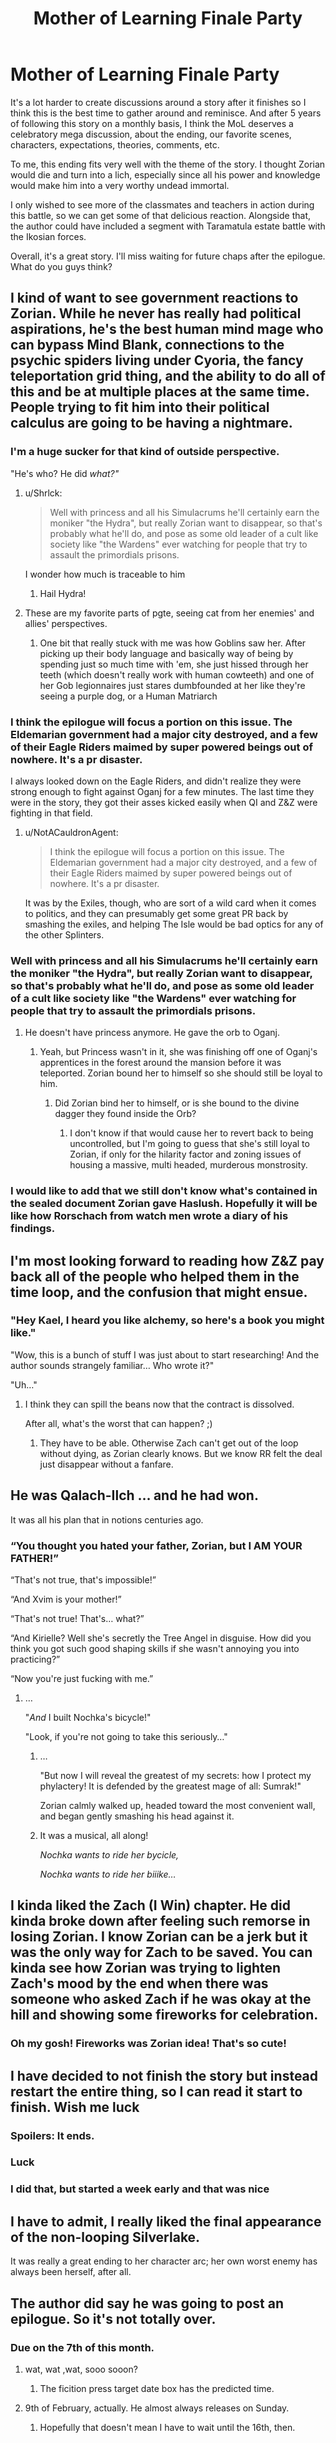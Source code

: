 #+TITLE: Mother of Learning Finale Party

* Mother of Learning Finale Party
:PROPERTIES:
:Author: UnsuspiciousGuy
:Score: 160
:DateUnix: 1580772513.0
:DateShort: 2020-Feb-04
:END:
It's a lot harder to create discussions around a story after it finishes so I think this is the best time to gather around and reminisce. And after 5 years of following this story on a monthly basis, I think the MoL deserves a celebratory mega discussion, about the ending, our favorite scenes, characters, expectations, theories, comments, etc.

To me, this ending fits very well with the theme of the story. I thought Zorian would die and turn into a lich, especially since all his power and knowledge would make him into a very worthy undead immortal.

I only wished to see more of the classmates and teachers in action during this battle, so we can get some of that delicious reaction. Alongside that, the author could have included a segment with Taramatula estate battle with the Ikosian forces.

Overall, it's a great story. I'll miss waiting for future chaps after the epilogue. What do you guys think?


** I kind of want to see government reactions to Zorian. While he never has really had political aspirations, he's the best human mind mage who can bypass Mind Blank, connections to the psychic spiders living under Cyoria, the fancy teleportation grid thing, and the ability to do all of this and be at multiple places at the same time. People trying to fit him into their political calculus are going to be having a nightmare.
:PROPERTIES:
:Author: NotACauldronAgent
:Score: 89
:DateUnix: 1580772937.0
:DateShort: 2020-Feb-04
:END:

*** I'm a huge sucker for that kind of outside perspective.

"He's who? He did /what?"/
:PROPERTIES:
:Author: Menolith
:Score: 73
:DateUnix: 1580777067.0
:DateShort: 2020-Feb-04
:END:

**** u/Shrlck:
#+begin_quote
  Well with princess and all his Simulacrums he'll certainly earn the moniker "the Hydra", but really Zorian want to disappear, so that's probably what he'll do, and pose as some old leader of a cult like society like "the Wardens" ever watching for people that try to assault the primordials prisons.
#+end_quote

I wonder how much is traceable to him
:PROPERTIES:
:Author: Shrlck
:Score: 29
:DateUnix: 1580817796.0
:DateShort: 2020-Feb-04
:END:

***** Hail Hydra!
:PROPERTIES:
:Author: Nickoalas
:Score: 7
:DateUnix: 1580868365.0
:DateShort: 2020-Feb-05
:END:


**** These are my favorite parts of pgte, seeing cat from her enemies' and allies' perspectives.
:PROPERTIES:
:Author: lolbifrons
:Score: 17
:DateUnix: 1580846615.0
:DateShort: 2020-Feb-04
:END:

***** One bit that really stuck with me was how Goblins saw her. After picking up their body language and basically way of being by spending just so much time with 'em, she just hissed through her teeth (which doesn't really work with human cowteeth) and one of her Gob legionnaires just stares dumbfounded at her like they're seeing a purple dog, or a Human Matriarch
:PROPERTIES:
:Author: detrebio
:Score: 8
:DateUnix: 1581323442.0
:DateShort: 2020-Feb-10
:END:


*** I think the epilogue will focus a portion on this issue. The Eldemarian government had a major city destroyed, and a few of their Eagle Riders maimed by super powered beings out of nowhere. It's a pr disaster.

I always looked down on the Eagle Riders, and didn't realize they were strong enough to fight against Oganj for a few minutes. The last time they were in the story, they got their asses kicked easily when QI and Z&Z were fighting in that field.
:PROPERTIES:
:Author: UnsuspiciousGuy
:Score: 39
:DateUnix: 1580773357.0
:DateShort: 2020-Feb-04
:END:

**** u/NotACauldronAgent:
#+begin_quote
  I think the epilogue will focus a portion on this issue. The Eldemarian government had a major city destroyed, and a few of their Eagle Riders maimed by super powered beings out of nowhere. It's a pr disaster.
#+end_quote

It was by the Exiles, though, who are sort of a wild card when it comes to politics, and they can presumably get some great PR back by smashing the exiles, and helping The Isle would be bad optics for any of the other Splinters.
:PROPERTIES:
:Author: NotACauldronAgent
:Score: 16
:DateUnix: 1580774015.0
:DateShort: 2020-Feb-04
:END:


*** Well with princess and all his Simulacrums he'll certainly earn the moniker "the Hydra", but really Zorian want to disappear, so that's probably what he'll do, and pose as some old leader of a cult like society like "the Wardens" ever watching for people that try to assault the primordials prisons.
:PROPERTIES:
:Author: Banarok
:Score: 20
:DateUnix: 1580774512.0
:DateShort: 2020-Feb-04
:END:

**** He doesn't have princess anymore. He gave the orb to Oganj.
:PROPERTIES:
:Author: DangerouslyUnstable
:Score: 3
:DateUnix: 1580792132.0
:DateShort: 2020-Feb-04
:END:

***** Yeah, but Princess wasn't in it, she was finishing off one of Oganj's apprentices in the forest around the mansion before it was teleported. Zorian bound her to himself so she should still be loyal to him.
:PROPERTIES:
:Author: ICantGiveLessOfAFuck
:Score: 31
:DateUnix: 1580792723.0
:DateShort: 2020-Feb-04
:END:

****** Did Zorian bind her to himself, or is she bound to the divine dagger they found inside the Orb?
:PROPERTIES:
:Author: Nimelennar
:Score: 4
:DateUnix: 1580913608.0
:DateShort: 2020-Feb-05
:END:

******* I don't know if that would cause her to revert back to being uncontrolled, but I'm going to guess that she's still loyal to Zorian, if only for the hilarity factor and zoning issues of housing a massive, multi headed, murderous monstrosity.
:PROPERTIES:
:Author: ICantGiveLessOfAFuck
:Score: 5
:DateUnix: 1580914022.0
:DateShort: 2020-Feb-05
:END:


*** I would like to add that we still don't know what's contained in the sealed document Zorian gave Haslush. Hopefully it will be like how Rorschach from watch men wrote a diary of his findings.
:PROPERTIES:
:Author: PhilanthropAtheist
:Score: 10
:DateUnix: 1580792792.0
:DateShort: 2020-Feb-04
:END:


** I'm most looking forward to reading how Z&Z pay back all of the people who helped them in the time loop, and the confusion that might ensue.
:PROPERTIES:
:Author: JusticeBeak
:Score: 67
:DateUnix: 1580775319.0
:DateShort: 2020-Feb-04
:END:

*** "Hey Kael, I heard you like alchemy, so here's a book you might like."

"Wow, this is a bunch of stuff I was just about to start researching! And the author sounds strangely familiar... Who wrote it?"

"Uh..."
:PROPERTIES:
:Author: Nimelennar
:Score: 54
:DateUnix: 1580785029.0
:DateShort: 2020-Feb-04
:END:

**** I think they can spill the beans now that the contract is dissolved.

After all, what's the worst that can happen? ;)
:PROPERTIES:
:Author: Xtraordinaire
:Score: 27
:DateUnix: 1580807556.0
:DateShort: 2020-Feb-04
:END:

***** They have to be able. Otherwise Zach can't get out of the loop without dying, as Zorian clearly knows. But we know RR felt the deal just disappear without a fanfare.
:PROPERTIES:
:Author: kaukamieli
:Score: 3
:DateUnix: 1581000805.0
:DateShort: 2020-Feb-06
:END:


** He was Qalach-Ilch ... and he had won.

It was all his plan that in notions centuries ago.
:PROPERTIES:
:Author: hoja_nasredin
:Score: 66
:DateUnix: 1580778942.0
:DateShort: 2020-Feb-04
:END:

*** “You thought you hated your father, Zorian, but I AM YOUR FATHER!”

“That's not true, that's impossible!”

“And Xvim is your mother!”

“That's not true! That's... what?”

“And Kirielle? Well she's secretly the Tree Angel in disguise. How did you think you got such good shaping skills if she wasn't annoying you into practicing?”

“Now you're just fucking with me.”
:PROPERTIES:
:Author: Ardvarkeating101
:Score: 66
:DateUnix: 1580786569.0
:DateShort: 2020-Feb-04
:END:

**** ...

"/And/ I built Nochka's bicycle!"

"Look, if you're not going to take this seriously..."
:PROPERTIES:
:Author: Nimelennar
:Score: 26
:DateUnix: 1580913816.0
:DateShort: 2020-Feb-05
:END:

***** ...

"But now I will reveal the greatest of my secrets: how I protect my phylactery! It is defended by the greatest mage of all: Sumrak!"

Zorian calmly walked up, headed toward the most convenient wall, and began gently smashing his head against it.
:PROPERTIES:
:Author: ICantGiveLessOfAFuck
:Score: 15
:DateUnix: 1580948609.0
:DateShort: 2020-Feb-06
:END:


***** It was a musical, all along!

/Nochka wants to ride her bycicle,/

/Nochka wants to ride her biiike.../
:PROPERTIES:
:Author: detrebio
:Score: 3
:DateUnix: 1581323601.0
:DateShort: 2020-Feb-10
:END:


** I kinda liked the Zach (I Win) chapter. He did kinda broke down after feeling such remorse in losing Zorian. I know Zorian can be a jerk but it was the only way for Zach to be saved. You can kinda see how Zorian was trying to lighten Zach's mood by the end when there was someone who asked Zach if he was okay at the hill and showing some fireworks for celebration.
:PROPERTIES:
:Author: PhilanthropAtheist
:Score: 59
:DateUnix: 1580792023.0
:DateShort: 2020-Feb-04
:END:

*** Oh my gosh! Fireworks was Zorian idea! That's so cute!
:PROPERTIES:
:Author: noridmar
:Score: 45
:DateUnix: 1580802334.0
:DateShort: 2020-Feb-04
:END:


** I have decided to not finish the story but instead restart the entire thing, so I can read it start to finish. Wish me luck
:PROPERTIES:
:Author: jamchgo
:Score: 37
:DateUnix: 1580781098.0
:DateShort: 2020-Feb-04
:END:

*** Spoilers: It ends.
:PROPERTIES:
:Author: D0nkeyHS
:Score: 17
:DateUnix: 1580820584.0
:DateShort: 2020-Feb-04
:END:


*** Luck
:PROPERTIES:
:Author: Lightwavers
:Score: 7
:DateUnix: 1580790334.0
:DateShort: 2020-Feb-04
:END:


*** I did that, but started a week early and that was nice
:PROPERTIES:
:Author: mkalte666
:Score: 3
:DateUnix: 1580808962.0
:DateShort: 2020-Feb-04
:END:


** I have to admit, I really liked the final appearance of the non-looping Silverlake.

It was really a great ending to her character arc; her own worst enemy has always been herself, after all.
:PROPERTIES:
:Author: CCC_037
:Score: 24
:DateUnix: 1580890480.0
:DateShort: 2020-Feb-05
:END:


** The author did say he was going to post an epilogue. So it's not totally over.
:PROPERTIES:
:Author: Watchful1
:Score: 20
:DateUnix: 1580774652.0
:DateShort: 2020-Feb-04
:END:

*** Due on the 7th of this month.
:PROPERTIES:
:Author: notagiantdolphin
:Score: 14
:DateUnix: 1580796102.0
:DateShort: 2020-Feb-04
:END:

**** wat, wat ,wat, sooo sooon?
:PROPERTIES:
:Author: D0nkeyHS
:Score: 6
:DateUnix: 1580820616.0
:DateShort: 2020-Feb-04
:END:

***** The ficition press target date box has the predicted time.
:PROPERTIES:
:Author: notagiantdolphin
:Score: 4
:DateUnix: 1580822797.0
:DateShort: 2020-Feb-04
:END:


**** 9th of February, actually. He almost always releases on Sunday.
:PROPERTIES:
:Author: morgf
:Score: 3
:DateUnix: 1580956103.0
:DateShort: 2020-Feb-06
:END:

***** Hopefully that doesn't mean I have to wait until the 16th, then.
:PROPERTIES:
:Author: CWRules
:Score: 1
:DateUnix: 1581347928.0
:DateShort: 2020-Feb-10
:END:


** I would have liked more smaller characters. Mostly the vampire girl and the fighting senpai of Zorian
:PROPERTIES:
:Author: hoja_nasredin
:Score: 20
:DateUnix: 1580776000.0
:DateShort: 2020-Feb-04
:END:

*** You know, Taiven and that vampire girl is a good fighting match up.
:PROPERTIES:
:Author: PhilanthropAtheist
:Score: 8
:DateUnix: 1580791620.0
:DateShort: 2020-Feb-04
:END:


*** Wait remind me about the vampire girl? I have no idea who you're talking about and it pains me.
:PROPERTIES:
:Author: lolbifrons
:Score: 3
:DateUnix: 1580846876.0
:DateShort: 2020-Feb-04
:END:

**** Vampire girl was an underling of Quatach Ichl early in the story (Ch 26). She was the scion of some noble vamp clan on Ulquaan Ibasa. Author has stated elsewhere that she was supposed to be a lead in for Zorian to explore Ulquaan Ibasa during the second arc, but the thread got dropped because of time/pacing.
:PROPERTIES:
:Author: HotDropMarble
:Score: 15
:DateUnix: 1580856944.0
:DateShort: 2020-Feb-05
:END:

***** Such a shame. Zorian would have fit in so well.

#+begin_quote
  "You want a job here?"

  "Yes."

  "Uhh. Could you tell us about your capabilities?"

  "I am an expert at mind magic and spell formula, and I dabbled in soul magic, blood magic, and dimensionalism."

  "Huh. Neat. You are hired."
#+end_quote
:PROPERTIES:
:Author: BlueMangoAde
:Score: 15
:DateUnix: 1580919734.0
:DateShort: 2020-Feb-05
:END:

****** Sorry, but you are overqualified for this position.
:PROPERTIES:
:Author: detrebio
:Score: 7
:DateUnix: 1581323886.0
:DateShort: 2020-Feb-10
:END:


***** oh shit I remember her. That was so long ago damn.
:PROPERTIES:
:Author: lolbifrons
:Score: 1
:DateUnix: 1580857264.0
:DateShort: 2020-Feb-05
:END:


*** Yeah, I've always been kind of sad that the scope left Zorian's classmates behind.
:PROPERTIES:
:Author: The_Magus_199
:Score: 2
:DateUnix: 1581023523.0
:DateShort: 2020-Feb-07
:END:


** u/serge_cell:
#+begin_quote
  Alongside that, the author could have included a segment with Taramatula estate battle with the Ikosian forces.
#+end_quote

Waiting for fic with Taylor Taramatula.
:PROPERTIES:
:Author: serge_cell
:Score: 19
:DateUnix: 1580797531.0
:DateShort: 2020-Feb-04
:END:

*** Taylor is obviously Aranea
:PROPERTIES:
:Author: noridmar
:Score: 7
:DateUnix: 1580802520.0
:DateShort: 2020-Feb-04
:END:


*** o no
:PROPERTIES:
:Author: Green0Photon
:Score: 2
:DateUnix: 1580843480.0
:DateShort: 2020-Feb-04
:END:


** I am half expecting the next chapter to be I win (4): where the spider matriarch reveals that everyone including Zorian is now under her mind control, because Zorian has actually always been under her mind control ever since he let her in his mind in the early loops.
:PROPERTIES:
:Author: ShiranaiWakaranai
:Score: 41
:DateUnix: 1580775031.0
:DateShort: 2020-Feb-04
:END:

*** Although it would make a shocking twist, it would transform into tasteless twist oh so very soon.
:PROPERTIES:
:Author: sambelulek
:Score: 37
:DateUnix: 1580785117.0
:DateShort: 2020-Feb-04
:END:


** u/TheAtomicOption:
#+begin_quote
  I only wished to see more of the classmates and teachers in action during this battle, so we can get some of that delicious reaction. Alongside that, the author could have included a segment with Taramatula estate battle with the Ikosian forces.
#+end_quote

While I'm not disappointed in what we got, I definitely agree that the different parts of the battle could easily have been dragged out into 3 more chapters following many more of the many characters and factions introduced throughout the book. I wonder if we'll get a lot of that in the epilogue. Ultimately though the story is about Zorian, so his bits were the parts I wanted, and we got that.
:PROPERTIES:
:Author: TheAtomicOption
:Score: 16
:DateUnix: 1580786429.0
:DateShort: 2020-Feb-04
:END:

*** Nobody103 hasn't really been big on writing perspectives outside Zorian's. If you've noticed, even Zach and Red Robe's perspective had been under the influence of Zorian's mind magic. So I dont think we'll find out much about the others.

I myself am disappointed on not knowing how Zach got the crown the first time.
:PROPERTIES:
:Author: PhilanthropAtheist
:Score: 22
:DateUnix: 1580791065.0
:DateShort: 2020-Feb-04
:END:

**** Red Robe begged QI for it.
:PROPERTIES:
:Author: domoincarn8
:Score: 6
:DateUnix: 1580802793.0
:DateShort: 2020-Feb-04
:END:

***** Red Robe wouldn't be part of the time loop at that point. How would he convince QI to give it?
:PROPERTIES:
:Author: RuggedTracker
:Score: 7
:DateUnix: 1580828699.0
:DateShort: 2020-Feb-04
:END:

****** He was aware of the time loop because Zach was careless and was telling everyone that he was a time traveller. Plus Zach by that point had worked with him over multiple restarts to get his legal documents done and that had tipped off Jornak that he was actually a time traveller because those documents were not easy to find.

Plus Zach didn't take precautions like Zorian did with Alanic.

Plus QI didn't need to give it, just have a spell performed while in his presence.
:PROPERTIES:
:Author: domoincarn8
:Score: 5
:DateUnix: 1580829293.0
:DateShort: 2020-Feb-04
:END:

******* Zach got the crown from QI once to extend red robe & friend's as temporary looper for a total of 6 months. Red robe made a deal with the devil & begged QI after the 6 months, which is well after Zach initially stole the crown
:PROPERTIES:
:Author: Jarwain
:Score: 1
:DateUnix: 1581059462.0
:DateShort: 2020-Feb-07
:END:


** I love that grey hunter so much
:PROPERTIES:
:Author: AmeteurOpinions
:Score: 11
:DateUnix: 1580834445.0
:DateShort: 2020-Feb-04
:END:


** It's finished? I'll start it now. Been waiting on it to be completed before I started. I'll avoid the rest of the discussion for fear of spoilers though.

Wish me luck!
:PROPERTIES:
:Author: cysghost
:Score: 6
:DateUnix: 1580836075.0
:DateShort: 2020-Feb-04
:END:

*** Good luck!
:PROPERTIES:
:Author: CCC_037
:Score: 2
:DateUnix: 1580890157.0
:DateShort: 2020-Feb-05
:END:


** I just always thought that Red Robe was Fortov and the author even teased before the big battle that he never saw Red Robe's face so there was a chance it was not Jornak. Did Zorian even sent his simulcarum to keep Fortov safe? Probably not.
:PROPERTIES:
:Author: 1000dollarsamonth
:Score: 5
:DateUnix: 1580824940.0
:DateShort: 2020-Feb-04
:END:

*** Fortov didn't even get a cameo in the latest chaps, he's been forgotten. Since they didn't interact as much even in the loop, I think Zorian would prefer not to interact with his brother anyway.
:PROPERTIES:
:Author: UnsuspiciousGuy
:Score: 6
:DateUnix: 1580950692.0
:DateShort: 2020-Feb-06
:END:

**** he got screentime in the epilogue
:PROPERTIES:
:Author: letouriste1
:Score: 1
:DateUnix: 1584929354.0
:DateShort: 2020-Mar-23
:END:


** Was the Imperial Orb used in some specific way? (beside being a convenient storage item)

Since he mentioned to Daimen he needed it, I assumed it tied to some part of their plans
:PROPERTIES:
:Author: Kehwar
:Score: 3
:DateUnix: 1580933923.0
:DateShort: 2020-Feb-05
:END:

*** It was probably used as transport. I do think he pulled the Grey Hunter “pokeball” out of it, and probably carried his golems and Princess in it. I don't think the Imperial Orb can do anything else outside the time loop
:PROPERTIES:
:Author: theRandomTiger
:Score: 4
:DateUnix: 1581004316.0
:DateShort: 2020-Feb-06
:END:


*** I'm not sure, but I remember they were able to create a weaker version of it in the loop. Maybe they used it to study the structure of the orb?
:PROPERTIES:
:Author: UnsuspiciousGuy
:Score: 1
:DateUnix: 1580950588.0
:DateShort: 2020-Feb-06
:END:


** One idea I've wonder why it wasn't implemented was: Why didn't the simulacrums wear the golems like ironman armor? Now you've got a sentiment machine with mind control powers. That really was a missed opportunity.
:PROPERTIES:
:Author: UnsuspiciousGuy
:Score: 4
:DateUnix: 1580776300.0
:DateShort: 2020-Feb-04
:END:

*** Didn't he mention giving having his simulacra basically possess golem bodies? That seems much more efficient than making a hollow golem controlled from the inside by a normal golem.

I had just assumed that any time Zorian mentioned his simulacra in the final chapters, they were his golem-simulacra hybrids.
:PROPERTIES:
:Author: steelong
:Score: 40
:DateUnix: 1580777309.0
:DateShort: 2020-Feb-04
:END:

**** Didnt the simulacrum still look human on the outside though? I assumed it was a terminator type thing, so that externally they looked human but were more solid inside. That way there is still a layer of squishiness.

Presumably if that was the case, it's going to limit their capabilities a lot. Battle golem wise
:PROPERTIES:
:Author: JiggyRobot
:Score: 2
:DateUnix: 1580809318.0
:DateShort: 2020-Feb-04
:END:


**** I don't think he did because in the latest chapter, Mrva was controlled by Zorian

#+begin_quote
  Simultaneously, he took closer control over Mrva again, and the golem's attacks suddenly became a lot more accurate and strategic.<

  Although he was just a mindless golem, he couldn't help but glance at Mrva looming above him a little sadly.<
#+end_quote
:PROPERTIES:
:Author: UnsuspiciousGuy
:Score: 0
:DateUnix: 1580778001.0
:DateShort: 2020-Feb-04
:END:

***** [[/u/steelong][u/steelong]] means all Zorian simulacra have golem body. Not all golem Zorian has are his simulacra. It's a cost efficient, I think. Golemn body to lessen simulacrum running mana cost, and golem with allowed override to minimize mental burden.
:PROPERTIES:
:Author: sambelulek
:Score: 20
:DateUnix: 1580785469.0
:DateShort: 2020-Feb-04
:END:

****** u/Iceember:
#+begin_quote
  running mana cost,
#+end_quote

AFAIK the reason explained for why Zorian does this is because simulacrums are made of ectoplasm and they can be dispersed with ease.

To effectively have the mind-web setup Zorian has at the end of the book he has to ensure his simulacrums don't just blow up to simple force spells.

Also I'm fairly certain the simulacrum spell only costs mana when creating a simulacrum. The magic system in MoL isn't defined very well but it really seems the only time you're burning mana at a constant rate is when you're consistently shaping mana.
:PROPERTIES:
:Author: Iceember
:Score: 6
:DateUnix: 1580790933.0
:DateShort: 2020-Feb-04
:END:

******* There's at least twice mentions of "maximum instance of simulacrum before his natural mana regeneration dip into the negative." Yes, hardiness you've mentioned is also the benefit.
:PROPERTIES:
:Author: sambelulek
:Score: 8
:DateUnix: 1580812620.0
:DateShort: 2020-Feb-04
:END:

******** Is there? Zorian's limited mana pool is often referenced, especially later on in the story. I don't remember readi g anything about regeneration dipping negative. As I understand mana takes a long time to naturally regenerate and that's why mana wells like the hole are popular for mages.

Anyways that's beyond my point. Zorian uses golem bodies for his simulacrums so they don't get destroyed easily in combat.
:PROPERTIES:
:Author: Iceember
:Score: 2
:DateUnix: 1580827746.0
:DateShort: 2020-Feb-04
:END:

********* Both reasons are mentioned for the golem bodies, in chapter 74:

#+begin_quote
  He was a brand new type of simulacrum that the original had thought up recently -- instead of being embodied into an ectoplasmic shell like a regular simulacrum, he had been attached to a real matter golem body designed to mimic the original. This was a step up from the base spell in just about every regard, granting him vastly increased durability and halving his maintenance cost at the same time. It allowed Zorian to maintain twice the usual number of simulacrums and ensured that they wouldn't be destroyed by relatively minor damage.
#+end_quote

Additionally, mana regeneration dipping negative is mentioned 10 chapters earlier, in chapter 64:

#+begin_quote
  He could only maintain three simulacrums at most without his mana regeneration going negative, so that was not an entirely irrelevant cost.
#+end_quote
:PROPERTIES:
:Author: FairEmpty
:Score: 9
:DateUnix: 1580828996.0
:DateShort: 2020-Feb-04
:END:


********* I think the last time it was referenced was at the start of "real month". He made 4 simulacrums, as that was the max he could do while keeping his mana regen at a decent rate. 1 stuck meditating, one defending his family. He was kinda salty only having 2 doing "real" work.
:PROPERTIES:
:Author: RuggedTracker
:Score: 1
:DateUnix: 1580828967.0
:DateShort: 2020-Feb-04
:END:


***** He couldn't inhabit the golem, because he wasn't a simulacrum, he was the "real" one. And he /could/ have made another simulacrum to inhabit the Mrva golem the whole time, but he was trying to limit how many simulacra he made I think. I'm pretty sure earlier on he discusses different kinds of simulacra bodies, but I don't remember if there were tradeoffs or not.
:PROPERTIES:
:Author: DangerouslyUnstable
:Score: 1
:DateUnix: 1580792282.0
:DateShort: 2020-Feb-04
:END:


*** The simulacra /are/ golems. He stopped making them out of ectoplasm a really long time ago.

I agree Zorian probably could have enhanced them further than what he did, but there's no reason why he'd make them wear Iron Man armour when he could just as easily make them into, basically, Ultron bodies, and discard all of the squishy, vulnerable bits.
:PROPERTIES:
:Author: Nimelennar
:Score: 20
:DateUnix: 1580777916.0
:DateShort: 2020-Feb-04
:END:


*** Nobody103 has talked about this. Basically, putting a soft fleshy body inside of a golem just removes some of the best parts of golems, namely that they can survive pieces of their bodies being blown out.

As far as the simulacra go, they are actually built around golem bodies, its what make them more efficient and durable. Nothing as crazy as Mrva, but Mrva has a different precious cargo to hold on to.
:PROPERTIES:
:Author: Luck732
:Score: 13
:DateUnix: 1580790660.0
:DateShort: 2020-Feb-04
:END:


*** I got the impression that the core of a golem needed to hold the insanely complicated spell core that 'programmed' it, and therefore couldn't fit a person inside without significant loss of capability.
:PROPERTIES:
:Author: VorpalAuroch
:Score: 8
:DateUnix: 1580777391.0
:DateShort: 2020-Feb-04
:END:

**** I was thinking the Simulacrum plasma body could morph into a liquid/gaseous state since he deformed his body when he was talking to the detective in the tavern.

Creating the core would be a lot tougher, but he could do something similiar like the Iasku Mansion soul. The necromancer dude used his wife's soul as the controller for the mansion, which Zorian could do something similar like that.
:PROPERTIES:
:Author: UnsuspiciousGuy
:Score: 2
:DateUnix: 1580778169.0
:DateShort: 2020-Feb-04
:END:

***** I think it would be pretty awkward and not actually that big of a benefit.
:PROPERTIES:
:Author: VorpalAuroch
:Score: 2
:DateUnix: 1580787713.0
:DateShort: 2020-Feb-04
:END:


** I loved the ending and i will sorely miss reading this story, i wish nobody103 would continue writing it after a few months break. something like he said he was considering: a slice of life following our characters in their life, probably after a time skip.

i can't convey how i loved this story, this world, these characters.

only one tiny thing still annoy me:

i'm still disapointed RR is really Jornak. i forgot what i was saying in my several analysis of the subject but Nobody103 got us used to crazy plot twists and Jornak came really late in the story. All others important characters were in the first 3 chapters beside Silverlake and Alanik (both living in the far north and unrelated to the time loop storyline until zorian meet them)

i guess i was just unimpressed with him. I believed until the very end he was actually a puppet for the real RR. I think i just wanted a better villain

Of course it's nothing compared to what this awesome story brought to the table
:PROPERTIES:
:Author: letouriste1
:Score: 1
:DateUnix: 1584384204.0
:DateShort: 2020-Mar-16
:END:
